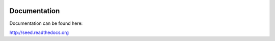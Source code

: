 .. image:: https://img.shields.io/pypi/v/seed.svg
    :target: https://badge.fury.io/py/seed

.. image:: https://img.shields.io/pypi/dm/seed.svg
    :target: https://pypi.python.org/pypi/seed

.. image:: https://img.shields.io/github/license/adamcharnock/seed.svg
    :target: https://pypi.python.org/pypi/seed/

.. image:: https://img.shields.io/travis/adamcharnock/seed.svg
    :target: https://travis-ci.org/adamcharnock/seed/

.. image:: https://coveralls.io/repos/adamcharnock/seed/badge.svg
    :target: https://coveralls.io/r/adamcharnock/seed/


Documentation
=============

Documentation can be found here:

http://seed.readthedocs.org



